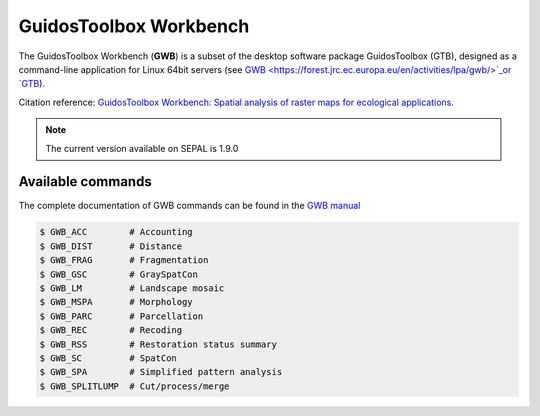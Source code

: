 GuidosToolbox Workbench
=======================

The GuidosToolbox Workbench (**GWB**)  is a subset of the desktop software package GuidosToolbox (GTB), designed as a command-line application for Linux 64bit servers (see `GWB <https://forest.jrc.ec.europa.eu/en/activities/lpa/gwb/>`_or `GTB <https://forest.jrc.ec.europa.eu/en/activities/lpa/gtb/>`_).

Citation reference: `GuidosToolbox Workbench: Spatial analysis of raster maps for ecological applications <https://doi.org/10.1111/ecog.05864>`_.

.. note::

    The current version available on SEPAL is 1.9.0

Available commands
------------------

The complete documentation of GWB commands can be found in the `GWB manual <https://gwbdoc.readthedocs.io>`__

.. code-block:: console

    $ GWB_ACC        # Accounting
    $ GWB_DIST       # Distance
    $ GWB_FRAG       # Fragmentation
    $ GWB_GSC        # GraySpatCon
    $ GWB_LM         # Landscape mosaic
    $ GWB_MSPA       # Morphology
    $ GWB_PARC       # Parcellation
    $ GWB_REC        # Recoding
    $ GWB_RSS        # Restoration status summary
    $ GWB_SC         # SpatCon
    $ GWB_SPA        # Simplified pattern analysis
    $ GWB_SPLITLUMP  # Cut/process/merge
